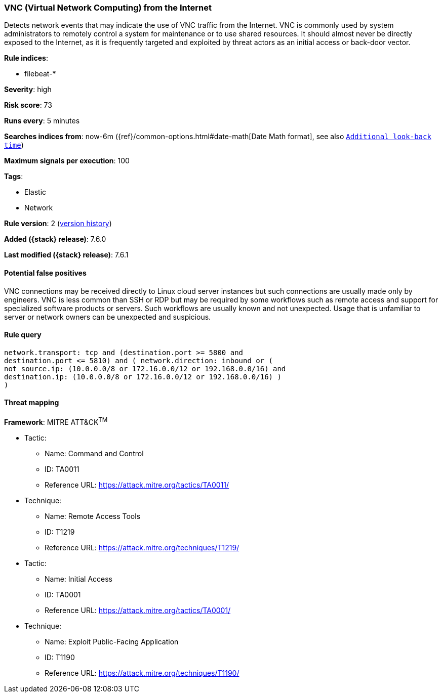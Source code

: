 [[vnc-virtual-network-computing-from-the-internet]]
=== VNC (Virtual Network Computing) from the Internet

Detects network events that may indicate the use of VNC traffic from
the Internet. VNC is commonly used by system administrators to remotely control
a system for maintenance or to use shared resources. It should almost never be
directly exposed to the Internet, as it is frequently targeted and exploited by
threat actors as an initial access or back-door vector.

*Rule indices*:

* filebeat-*

*Severity*: high

*Risk score*: 73

*Runs every*: 5 minutes

*Searches indices from*: now-6m ({ref}/common-options.html#date-math[Date Math format], see also <<rule-schedule, `Additional look-back time`>>)

*Maximum signals per execution*: 100

*Tags*:

* Elastic
* Network

*Rule version*: 2 (<<vnc-virtual-network-computing-from-the-internet-history, version history>>)

*Added ({stack} release)*: 7.6.0

*Last modified ({stack} release)*: 7.6.1

==== Potential false positives

VNC connections may be received directly to Linux cloud server instances but
such connections are usually made only by engineers. VNC is less common than SSH
or RDP but may be required by some workflows such as remote access and support
for specialized software products or servers. Such workflows are usually known
and not unexpected. Usage that is unfamiliar to server or network owners can be
unexpected and suspicious.

==== Rule query


[source,js]
----------------------------------
network.transport: tcp and (destination.port >= 5800 and
destination.port <= 5810) and ( network.direction: inbound or (
not source.ip: (10.0.0.0/8 or 172.16.0.0/12 or 192.168.0.0/16) and
destination.ip: (10.0.0.0/8 or 172.16.0.0/12 or 192.168.0.0/16) )
)
----------------------------------

==== Threat mapping

*Framework*: MITRE ATT&CK^TM^

* Tactic:
** Name: Command and Control
** ID: TA0011
** Reference URL: https://attack.mitre.org/tactics/TA0011/
* Technique:
** Name: Remote Access Tools
** ID: T1219
** Reference URL: https://attack.mitre.org/techniques/T1219/


* Tactic:
** Name: Initial Access
** ID: TA0001
** Reference URL: https://attack.mitre.org/tactics/TA0001/
* Technique:
** Name: Exploit Public-Facing Application
** ID: T1190
** Reference URL: https://attack.mitre.org/techniques/T1190/
